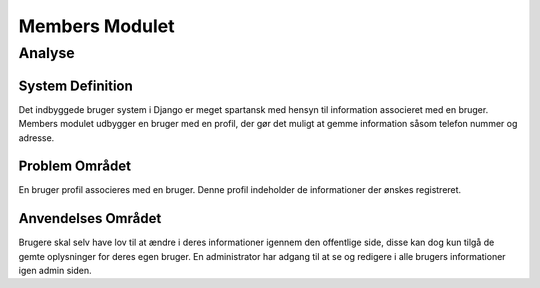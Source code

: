 ***************
Members Modulet
***************

Analyse
=======

System Definition
-----------------

Det indbyggede bruger system i Django er meget spartansk med hensyn til information associeret med en bruger. Members modulet udbygger en bruger med en profil, der gør det muligt at gemme information såsom telefon nummer og adresse.

Problem Området
---------------

En bruger profil associeres med en bruger. Denne profil indeholder de informationer der ønskes registreret.

Anvendelses Området
-------------------

Brugere skal selv have lov til at ændre i deres informationer igennem den offentlige side, disse kan dog kun tilgå de gemte oplysninger for deres egen bruger. En administrator har adgang til at se og redigere i alle brugers informationer igen admin siden. 
